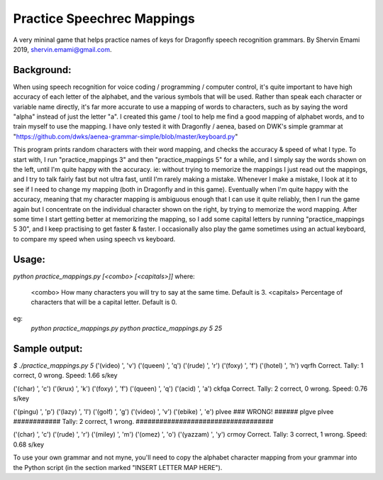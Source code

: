 =================
Practice Speechrec Mappings
=================
A very mininal game that helps practice names of keys for Dragonfly speech recognition grammars.
By Shervin Emami 2019, shervin.emami@gmail.com.

Background:
----------------
When using speech recognition for voice coding / programming / computer control, it's quite important to have high accuracy of each
letter of the alphabet, and the various symbols that will be used. Rather than speak each character or variable name directly, it's 
far more accurate to use a mapping of words to characters, such as by saying the word "alpha" instead of just the letter "a". I created 
this game / tool to help me find a good mapping of alphabet words, and to train myself to use the mapping. I have only tested it with 
Dragonfly / aenea, based on DWK's simple grammar at "https://github.com/dwks/aenea-grammar-simple/blob/master/keyboard.py"

This program prints random characters with their word mapping, and checks the accuracy & speed of what I type. To start with, I run
"practice_mappings 3" and then "practice_mappings 5" for a while, and I simply say the words shown on the left, until I'm quite happy with the
accuracy. ie: without trying to memorize the mappings I just read out the mappings, and I try to talk fairly fast but not ultra fast, until
I'm rarely making a mistake. Whenever I make a mistake, I look at it to see if I need to change my mapping (both in Dragonfly and in this
game).
Eventually when I'm quite happy with the accuracy, meaning that my character mapping is ambiguous enough that I can use it quite
reliably, then I run the game again but I concentrate on the individual character shown on the right, by trying to memorize the word mapping.
After some time I start getting better at memorizing the mapping, so I add some capital letters by running "practice_mappings 5 30",
and I keep practising to get faster & faster. I occasionally also play the game sometimes using an actual keyboard, to compare my
speed when using speech vs keyboard.


Usage:
----------------
`python practice_mappings.py [<combo> [<capitals>]]`
where:
   <combo>    How many characters you will try to say at the same time. Default is 3.
   <capitals> Percentage of characters that will be a capital letter. Default is 0.

eg:
   `python practice_mappings.py`
   `python practice_mappings.py 5 25`


Sample output:
----------------
`$ ./practice_mappings.py 5`
('(video) ', 'v')
('(queen) ', 'q')
('(rude) ', 'r')
('(foxy) ', 'f')
('(hotel) ', 'h')
vqrfh
Correct.                                  Tally: 1 correct, 0 wrong. Speed: 1.66 s/key

('(char) ', 'c')
('(krux) ', 'k')
('(foxy) ', 'f')
('(queen) ', 'q')
('(acid) ', 'a')
ckfqa
Correct.                                  Tally: 2 correct, 0 wrong. Speed: 0.76 s/key

('(pingu) ', 'p')
('(lazy) ', 'l')
('(golf) ', 'g')
('(video) ', 'v')
('(ebike) ', 'e')
plvee
### WRONG! ######  plgve plvee ############ Tally: 2 correct, 1 wrong. ###################################

('(char) ', 'c')
('(rude) ', 'r')
('(miley) ', 'm')
('(omez) ', 'o')
('(yazzam) ', 'y')
crmoy
Correct.                                  Tally: 3 correct, 1 wrong. Speed: 0.68 s/key



To use your own grammar and not myne, you'll need to copy the alphabet character mapping from your grammar into the
Python script (in the section marked "INSERT LETTER MAP HERE").
